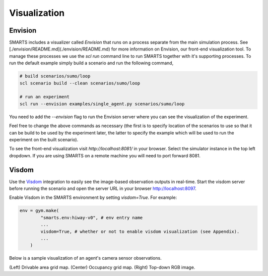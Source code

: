 .. _visualization:

Visualization
=============

========
Envision
========

SMARTS includes a visualizer called *Envision* that runs on a process separate from the main simulation process. See [./envision/README.md](./envision/README.md) for more information on Envision, our front-end visualization tool. To manage these processes we use the `scl run` command line to run SMARTS together with it's supporting processes.
To run the default example simply build a scenario and run the following command,

.. code-block:: bash
    
    # build scenarios/sumo/loop
    scl scenario build --clean scenarios/sumo/loop

    # run an experiment
    scl run --envision examples/single_agent.py scenarios/sumo/loop

You need to add the `--envision` flag to run the Envision server where you can see the visualization of the experiment.

Feel free to change the above commands as necessary (the first is to specify location of the scenarios to use so that it can be build to be used by the experiment later, the latter to specify the example which will be used to run the experiment on the built scenario).

To see the front-end visualization visit `http://localhost:8081/` in your browser. Select the simulator instance in the top left dropdown. If you are using SMARTS on a remote machine you will need to port forward 8081.

======
Visdom
======

Use the `Visdom <https://github.com/facebookresearch/visdom>`_ integration to easily see the image-based observation outputs in real-time. 
Start the visdom server before running the scenario and open the server URL in your browser `http://localhost:8097 <http://localhost:8097>`_.

.. code-block:: bash
    # Install visdom
    $ pip install visdom
    # Start the server
    $ visdom

Enable Visdom in the SMARTS environment by setting `visdom=True`. For example:

.. code-block:: python

    env = gym.make(
            "smarts.env:hiway-v0", # env entry name
            ...
            visdom=True, # whether or not to enable visdom visualization (see Appendix).
            ...
        )

Below is a sample visualization of an agent's camera sensor observations.

.. image:: ../_static/visdom.gif

(Left) Drivable area grid map. (Center) Occupancy grid map. (Right) Top-down RGB image.
